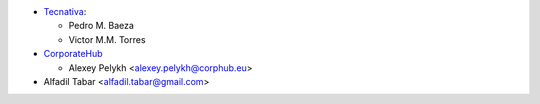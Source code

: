 * `Tecnativa <https://www.tecnativa.com>`_:

  * Pedro M. Baeza
  * Victor M.M. Torres

* `CorporateHub <https://corporatehub.eu/>`__

  * Alexey Pelykh <alexey.pelykh@corphub.eu>

* Alfadil Tabar <alfadil.tabar@gmail.com>
